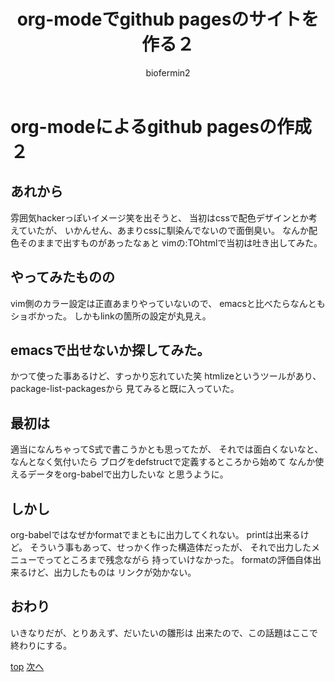 #+TITLE: org-modeでgithub pagesのサイトを作る２
#+Author: biofermin2
#+REVEAL_TITLE_SLIDE_BACKGROUND: img/biofermin2-symbol.png
#+REVEAL_TITLE_SLIDE_BACKGROUND_SIZE: 80px
# #+REVEAL_TITLE_SLIDE_BACKGROUND_REPEAT: repeat
#+REVEAL_TITLE_SLIDE: <h3>%t</h3><h4>%a</h4>
#+REVEAL_EXTRA_CSS: ./local.css

# https://revealjs.com/themes/
# #+REVEAL_THEME: blood
#+REVEAL_ROOT: ../reveal.js/
# #+REVEAL: split
#+REVEAL_TITLE_SLIDE_BACKGROUND_POSITION: top right
#+reveal_slide_toc_footer: t
#+REVEAL_DEFAULT_SLIDE_BACKGROUND: img/biofermin2-symbol.png
#+REVEAL_DEFAULT_SLIDE_BACKGROUND_SIZE: 80px
#+REVEAL_DEFAULT_SLIDE_BACKGROUND_POSITION: top right
#+REVEAL_EXPORT_NOTES_TO_PDF:t

# 目次やら番号を消したい時
#+OPTIONS: num:nil toc:nil

* org-modeによるgithub pagesの作成２

** あれから
雰囲気hackerっぽいイメージ笑を出そうと、
当初はcssで配色デザインとか考えていたが、
いかんせん、あまりcssに馴染んでないので面倒臭い。
なんか配色そのままで出すものがあったなぁと
vimの:TOhtmlで当初は吐き出してみた。

** やってみたものの
vim側のカラー設定は正直あまりやっていないので、
emacsと比べたらなんともショボかった。
しかもlinkの箇所の設定が丸見え。
[[./img/vim.png]]

** emacsで出せないか探してみた。
かつて使った事あるけど、すっかり忘れていた笑
htmlizeというツールがあり、package-list-packagesから
見てみると既に入っていた。

** 最初は
適当になんちゃってS式で書こうかとも思ってたが、
それでは面白くないなと、なんとなく気付いたら
ブログをdefstructで定義するところから始めて
なんか使えるデータをorg-babelで出力したいな
と思うように。

** しかし
org-babelではなぜかformatでまともに出力してくれない。
printは出来るけど。
そういう事もあって、せっかく作った構造体だったが、
それで出力したメニューでってところまで残念ながら
持っていけなかった。
formatの評価自体出来るけど、出力したものは
リンクが効かない。

** おわり 
いきなりだが、とりあえず、だいたいの雛形は
出来たので、この話題はここで終わりにする。

[[../index.html][top]] [[./lisp-menu.html][次へ]]


